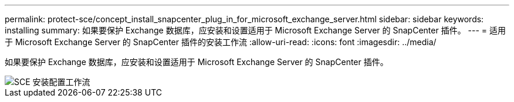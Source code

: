 ---
permalink: protect-sce/concept_install_snapcenter_plug_in_for_microsoft_exchange_server.html 
sidebar: sidebar 
keywords: installing 
summary: 如果要保护 Exchange 数据库，应安装和设置适用于 Microsoft Exchange Server 的 SnapCenter 插件。 
---
= 适用于 Microsoft Exchange Server 的 SnapCenter 插件的安装工作流
:allow-uri-read: 
:icons: font
:imagesdir: ../media/


[role="lead"]
如果要保护 Exchange 数据库，应安装和设置适用于 Microsoft Exchange Server 的 SnapCenter 插件。

image::../media/sce_install_configure_workflow.gif[SCE 安装配置工作流]
